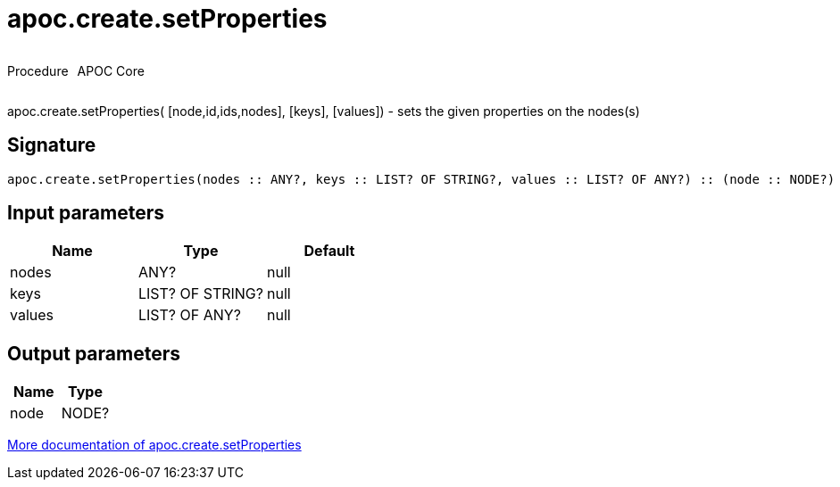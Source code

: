 ////
This file is generated by DocsTest, so don't change it!
////

= apoc.create.setProperties
:description: This section contains reference documentation for the apoc.create.setProperties procedure.

++++
<div style='display:flex'>
<div class='paragraph type procedure'><p>Procedure</p></div>
<div class='paragraph release core' style='margin-left:10px;'><p>APOC Core</p></div>
</div>
++++

[.emphasis]
apoc.create.setProperties( [node,id,ids,nodes], [keys], [values]) - sets the given properties on the nodes(s)

== Signature

[source]
----
apoc.create.setProperties(nodes :: ANY?, keys :: LIST? OF STRING?, values :: LIST? OF ANY?) :: (node :: NODE?)
----

== Input parameters
[.procedures, opts=header]
|===
| Name | Type | Default 
|nodes|ANY?|null
|keys|LIST? OF STRING?|null
|values|LIST? OF ANY?|null
|===

== Output parameters
[.procedures, opts=header]
|===
| Name | Type 
|node|NODE?
|===

xref::graph-updates/data-creation.adoc[More documentation of apoc.create.setProperties,role=more information]

